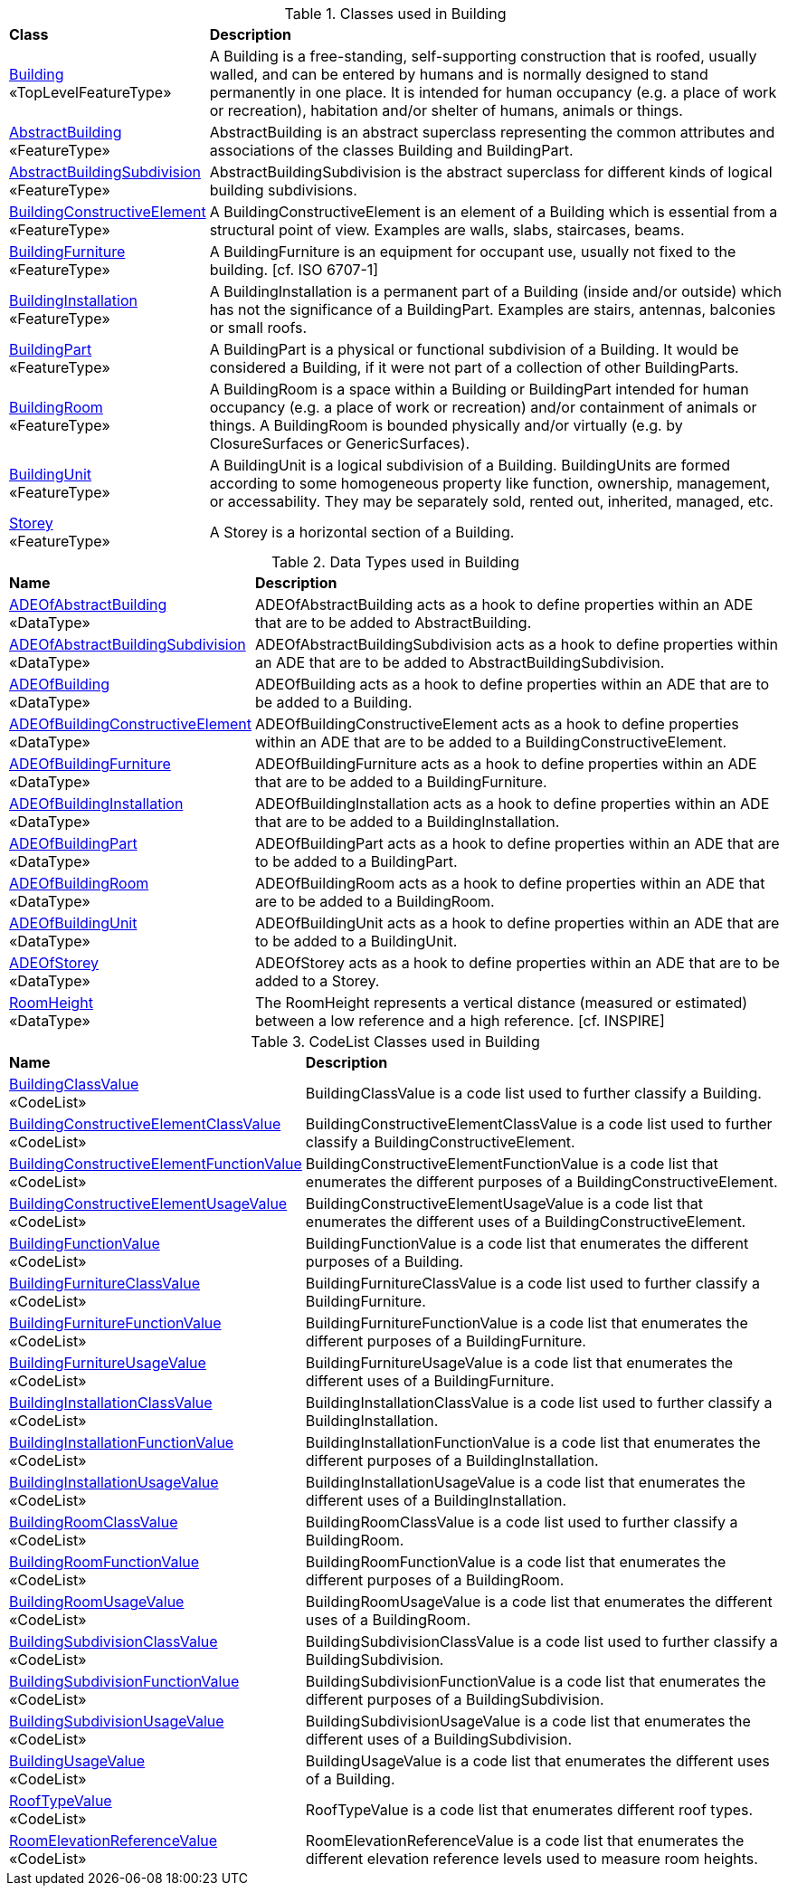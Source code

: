 [[Building-class-table]]
.Classes used in Building
[cols="2,6",options="headers"]
|===
^|*Class* ^|*Description*
|<<Building-section,Building>> +
 «TopLevelFeatureType»  |A Building is a free-standing, self-supporting construction that is roofed, usually walled, and can be entered by humans and is normally designed to stand permanently in one place. It is intended for human occupancy (e.g. a place of work or recreation), habitation and/or shelter of humans, animals or things.
|<<AbstractBuilding-section,AbstractBuilding>> +
 «FeatureType»  |AbstractBuilding is an abstract superclass representing the common attributes and associations of the classes Building and BuildingPart.
|<<AbstractBuildingSubdivision-section,AbstractBuildingSubdivision>> +
 «FeatureType»  |AbstractBuildingSubdivision is the abstract superclass for different kinds of logical building subdivisions.
|<<BuildingConstructiveElement-section,BuildingConstructiveElement>> +
 «FeatureType»  |A BuildingConstructiveElement is an element of a Building which is essential from a structural point of view. Examples are walls, slabs, staircases, beams.
|<<BuildingFurniture-section,BuildingFurniture>> +
 «FeatureType»  |A BuildingFurniture is an equipment for occupant use, usually not fixed to the building. [cf. ISO 6707-1]
|<<BuildingInstallation-section,BuildingInstallation>> +
 «FeatureType»  |A BuildingInstallation is a permanent part of a Building (inside and/or outside) which has not the significance of a BuildingPart. Examples are stairs, antennas, balconies or small roofs.
|<<BuildingPart-section,BuildingPart>> +
 «FeatureType»  |A BuildingPart is a physical or functional subdivision of a Building. It would be considered a Building, if it were not part of a collection of other BuildingParts.
|<<BuildingRoom-section,BuildingRoom>> +
 «FeatureType»  |A BuildingRoom is a space within a Building or BuildingPart intended for human occupancy (e.g. a place of work or recreation) and/or containment of animals or things. A BuildingRoom is bounded physically and/or virtually (e.g. by ClosureSurfaces or GenericSurfaces).
|<<BuildingUnit-section,BuildingUnit>> +
 «FeatureType»  |A BuildingUnit is a logical subdivision of a Building. BuildingUnits are formed according to some homogeneous property like function, ownership, management, or accessability. They may be separately sold, rented out, inherited, managed, etc.
|<<Storey-section,Storey>> +
 «FeatureType»  |A Storey is a horizontal section of a Building.
|===

[[Building-datatypes-table]]
.Data Types used in Building
[cols="2,6",options="headers"]
|===
^|*Name* ^|*Description*
|<<ADEOfAbstractBuilding-section,ADEOfAbstractBuilding>> +
 «DataType»  |ADEOfAbstractBuilding acts as a hook to define properties within an ADE that are to be added to AbstractBuilding.
|<<ADEOfAbstractBuildingSubdivision-section,ADEOfAbstractBuildingSubdivision>> +
 «DataType»  |ADEOfAbstractBuildingSubdivision acts as a hook to define properties within an ADE that are to be added to AbstractBuildingSubdivision.
|<<ADEOfBuilding-section,ADEOfBuilding>> +
 «DataType»  |ADEOfBuilding acts as a hook to define properties within an ADE that are to be added to a Building.
|<<ADEOfBuildingConstructiveElement-section,ADEOfBuildingConstructiveElement>> +
 «DataType»  |ADEOfBuildingConstructiveElement acts as a hook to define properties within an ADE that are to be added to a BuildingConstructiveElement.
|<<ADEOfBuildingFurniture-section,ADEOfBuildingFurniture>> +
 «DataType»  |ADEOfBuildingFurniture acts as a hook to define properties within an ADE that are to be added to a BuildingFurniture.
|<<ADEOfBuildingInstallation-section,ADEOfBuildingInstallation>> +
 «DataType»  |ADEOfBuildingInstallation acts as a hook to define properties within an ADE that are to be added to a BuildingInstallation.
|<<ADEOfBuildingPart-section,ADEOfBuildingPart>> +
 «DataType»  |ADEOfBuildingPart acts as a hook to define properties within an ADE that are to be added to a BuildingPart.
|<<ADEOfBuildingRoom-section,ADEOfBuildingRoom>> +
 «DataType»  |ADEOfBuildingRoom acts as a hook to define properties within an ADE that are to be added to a BuildingRoom.
|<<ADEOfBuildingUnit-section,ADEOfBuildingUnit>> +
 «DataType»  |ADEOfBuildingUnit acts as a hook to define properties within an ADE that are to be added to a BuildingUnit. 
|<<ADEOfStorey-section,ADEOfStorey>> +
 «DataType»  |ADEOfStorey acts as a hook to define properties within an ADE that are to be added to a Storey.
|<<RoomHeight-section,RoomHeight>> +
 «DataType»  |The RoomHeight represents a vertical distance (measured or estimated) between a low reference and a high reference. [cf. INSPIRE]
|===

[[Building-codelist-table]]
.CodeList Classes used in Building
[cols="2,6",options="headers"]
|===
^|*Name* ^|*Description*
|<<BuildingClassValue-section,BuildingClassValue>> +
 «CodeList»  |BuildingClassValue is a code list used to further classify a Building.
|<<BuildingConstructiveElementClassValue-section,BuildingConstructiveElementClassValue>> +
 «CodeList»  |BuildingConstructiveElementClassValue is a code list used to further classify a BuildingConstructiveElement.
|<<BuildingConstructiveElementFunctionValue-section,BuildingConstructiveElementFunctionValue>> +
 «CodeList»  |BuildingConstructiveElementFunctionValue is a code list that enumerates the different purposes of a BuildingConstructiveElement.
|<<BuildingConstructiveElementUsageValue-section,BuildingConstructiveElementUsageValue>> +
 «CodeList»  |BuildingConstructiveElementUsageValue is a code list that enumerates the different uses of a BuildingConstructiveElement.
|<<BuildingFunctionValue-section,BuildingFunctionValue>> +
 «CodeList»  |BuildingFunctionValue is a code list that enumerates the different purposes of a Building.
|<<BuildingFurnitureClassValue-section,BuildingFurnitureClassValue>> +
 «CodeList»  |BuildingFurnitureClassValue is a code list used to further classify a BuildingFurniture.
|<<BuildingFurnitureFunctionValue-section,BuildingFurnitureFunctionValue>> +
 «CodeList»  |BuildingFurnitureFunctionValue is a code list that enumerates the different purposes of a BuildingFurniture.
|<<BuildingFurnitureUsageValue-section,BuildingFurnitureUsageValue>> +
 «CodeList»  |BuildingFurnitureUsageValue is a code list that enumerates the different uses of a BuildingFurniture.
|<<BuildingInstallationClassValue-section,BuildingInstallationClassValue>> +
 «CodeList»  |BuildingInstallationClassValue is a code list used to further classify a BuildingInstallation.
|<<BuildingInstallationFunctionValue-section,BuildingInstallationFunctionValue>> +
 «CodeList»  |BuildingInstallationFunctionValue is a code list that enumerates the different purposes of a BuildingInstallation.
|<<BuildingInstallationUsageValue-section,BuildingInstallationUsageValue>> +
 «CodeList»  |BuildingInstallationUsageValue is a code list that enumerates the different uses of a BuildingInstallation.
|<<BuildingRoomClassValue-section,BuildingRoomClassValue>> +
 «CodeList»  |BuildingRoomClassValue is a code list used to further classify a BuildingRoom.
|<<BuildingRoomFunctionValue-section,BuildingRoomFunctionValue>> +
 «CodeList»  |BuildingRoomFunctionValue is a code list that enumerates the different purposes of a BuildingRoom.
|<<BuildingRoomUsageValue-section,BuildingRoomUsageValue>> +
 «CodeList»  |BuildingRoomUsageValue is a code list that enumerates the different uses of a BuildingRoom.
|<<BuildingSubdivisionClassValue-section,BuildingSubdivisionClassValue>> +
 «CodeList»  |BuildingSubdivisionClassValue is a code list used to further classify a BuildingSubdivision.
|<<BuildingSubdivisionFunctionValue-section,BuildingSubdivisionFunctionValue>> +
 «CodeList»  |BuildingSubdivisionFunctionValue is a code list that enumerates the different purposes of a BuildingSubdivision.
|<<BuildingSubdivisionUsageValue-section,BuildingSubdivisionUsageValue>> +
 «CodeList»  |BuildingSubdivisionUsageValue is a code list that enumerates the different uses of a BuildingSubdivision.
|<<BuildingUsageValue-section,BuildingUsageValue>> +
 «CodeList»  |BuildingUsageValue is a code list that enumerates the different uses of a Building.
|<<RoofTypeValue-section,RoofTypeValue>> +
 «CodeList»  |RoofTypeValue is a code list that enumerates different roof types.
|<<RoomElevationReferenceValue-section,RoomElevationReferenceValue>> +
 «CodeList»  |RoomElevationReferenceValue is a code list that enumerates the different elevation reference levels used to measure room heights.
|===  
